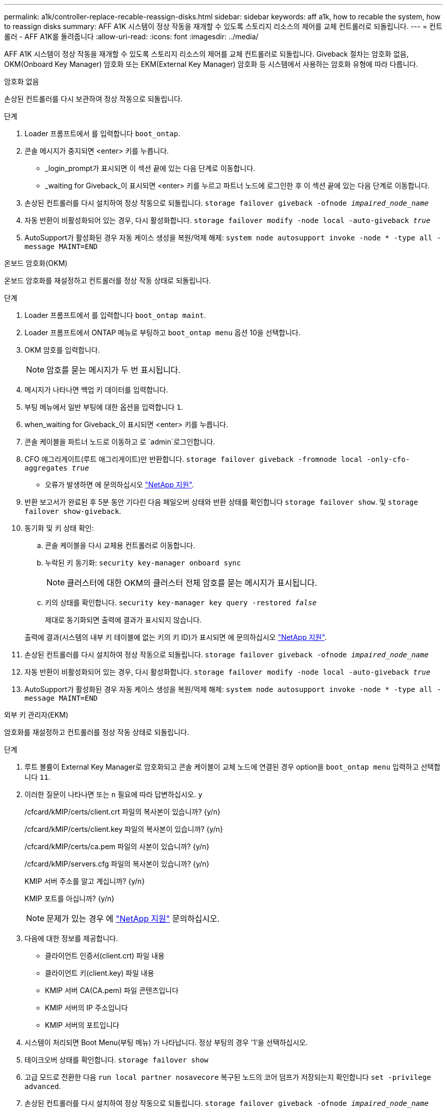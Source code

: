 ---
permalink: a1k/controller-replace-recable-reassign-disks.html 
sidebar: sidebar 
keywords: aff a1k, how to recable the system, how to reassign disks 
summary: AFF A1K 시스템이 정상 작동을 재개할 수 있도록 스토리지 리소스의 제어를 교체 컨트롤러로 되돌립니다. 
---
= 컨트롤러 - AFF A1K를 돌려줍니다
:allow-uri-read: 
:icons: font
:imagesdir: ../media/


[role="lead"]
AFF A1K 시스템이 정상 작동을 재개할 수 있도록 스토리지 리소스의 제어를 교체 컨트롤러로 되돌립니다. Giveback 절차는 암호화 없음, OKM(Onboard Key Manager) 암호화 또는 EKM(External Key Manager) 암호화 등 시스템에서 사용하는 암호화 유형에 따라 다릅니다.

[role="tabbed-block"]
====
.암호화 없음
--
손상된 컨트롤러를 다시 보관하여 정상 작동으로 되돌립니다.

.단계
. Loader 프롬프트에서 를 입력합니다 `boot_ontap`.
. 콘솔 메시지가 중지되면 <enter> 키를 누릅니다.
+
** _login_prompt가 표시되면 이 섹션 끝에 있는 다음 단계로 이동합니다.
** _waiting for Giveback_이 표시되면 <enter> 키를 누르고 파트너 노드에 로그인한 후 이 섹션 끝에 있는 다음 단계로 이동합니다.


. 손상된 컨트롤러를 다시 설치하여 정상 작동으로 되돌립니다. `storage failover giveback -ofnode _impaired_node_name_`
. 자동 반환이 비활성화되어 있는 경우, 다시 활성화합니다. `storage failover modify -node local -auto-giveback _true_`
. AutoSupport가 활성화된 경우 자동 케이스 생성을 복원/억제 해제: `system node autosupport invoke -node * -type all -message MAINT=END`


--
.온보드 암호화(OKM)
--
온보드 암호화를 재설정하고 컨트롤러를 정상 작동 상태로 되돌립니다.

.단계
. Loader 프롬프트에서 를 입력합니다 `boot_ontap maint`.
. Loader 프롬프트에서 ONTAP 메뉴로 부팅하고 `boot_ontap menu` 옵션 10을 선택합니다.
. OKM 암호를 입력합니다.
+

NOTE: 암호를 묻는 메시지가 두 번 표시됩니다.

. 메시지가 나타나면 백업 키 데이터를 입력합니다.
. 부팅 메뉴에서 일반 부팅에 대한 옵션을 입력합니다 `1`.
. when_waiting for Giveback_이 표시되면 <enter> 키를 누릅니다.
. 콘솔 케이블을 파트너 노드로 이동하고 로 `admin`로그인합니다.
. CFO 애그리게이트(루트 애그리게이트)만 반환합니다. `storage failover giveback -fromnode local -only-cfo-aggregates _true_`
+
** 오류가 발생하면 에 문의하십시오 https://support.netapp.com["NetApp 지원"].


. 반환 보고서가 완료된 후 5분 동안 기다린 다음 페일오버 상태와 반환 상태를 확인합니다 `storage failover show`. 및 `storage failover show-giveback`.
. 동기화 및 키 상태 확인:
+
.. 콘솔 케이블을 다시 교체용 컨트롤러로 이동합니다.
.. 누락된 키 동기화: `security key-manager onboard sync`
+

NOTE: 클러스터에 대한 OKM의 클러스터 전체 암호를 묻는 메시지가 표시됩니다.

.. 키의 상태를 확인합니다. `security key-manager key query -restored _false_`
+
제대로 동기화되면 출력에 결과가 표시되지 않습니다.

+
출력에 결과(시스템의 내부 키 테이블에 없는 키의 키 ID)가 표시되면 에 문의하십시오 https://support.netapp.com["NetApp 지원"].



. 손상된 컨트롤러를 다시 설치하여 정상 작동으로 되돌립니다. `storage failover giveback -ofnode _impaired_node_name_`
. 자동 반환이 비활성화되어 있는 경우, 다시 활성화합니다. `storage failover modify -node local -auto-giveback _true_`
. AutoSupport가 활성화된 경우 자동 케이스 생성을 복원/억제 해제: `system node autosupport invoke -node * -type all -message MAINT=END`


--
.외부 키 관리자(EKM)
--
암호화를 재설정하고 컨트롤러를 정상 작동 상태로 되돌립니다.

.단계
. 루트 볼륨이 External Key Manager로 암호화되고 콘솔 케이블이 교체 노드에 연결된 경우 option을 `boot_ontap menu` 입력하고 선택합니다 `11`.
. 이러한 질문이 나타나면 또는 `n` 필요에 따라 답변하십시오. `y`
+
/cfcard/kMIP/certs/client.crt 파일의 복사본이 있습니까? {y/n}

+
/cfcard/kMIP/certs/client.key 파일의 복사본이 있습니까? {y/n}

+
/cfcard/kMIP/certs/ca.pem 파일의 사본이 있습니까? {y/n}

+
/cfcard/kMIP/servers.cfg 파일의 복사본이 있습니까? {y/n}

+
KMIP 서버 주소를 알고 계십니까? {y/n}

+
KMIP 포트를 아십니까? {y/n}

+

NOTE: 문제가 있는 경우 에 https://support.netapp.com["NetApp 지원"] 문의하십시오.

. 다음에 대한 정보를 제공합니다.
+
** 클라이언트 인증서(client.crt) 파일 내용
** 클라이언트 키(client.key) 파일 내용
** KMIP 서버 CA(CA.pem) 파일 콘텐츠입니다
** KMIP 서버의 IP 주소입니다
** KMIP 서버의 포트입니다


. 시스템이 처리되면 Boot Menu(부팅 메뉴) 가 나타납니다. 정상 부팅의 경우 '1'을 선택하십시오.
. 테이크오버 상태를 확인합니다. `storage failover show`
. 고급 모드로 전환한 다음 `run local partner nosavecore` 복구된 노드의 코어 덤프가 저장되는지 확인합니다 `set -privilege advanced`.
. 손상된 컨트롤러를 다시 설치하여 정상 작동으로 되돌립니다. `storage failover giveback -ofnode _impaired_node_name_`
. 자동 반환이 비활성화되어 있는 경우, 다시 활성화합니다. `storage failover modify -node local -auto-giveback _true_`
. AutoSupport가 활성화된 경우 자동 케이스 생성을 복원/억제 해제: `system node autosupport invoke -node * -type all -message MAINT=END`


--
====
.다음 단계
스토리지 리소스의 소유권을 교체 컨트롤러로 다시 이전한 후에는 절차를 수행해야 link:controller-replace-restore-system-rma.html["컨트롤러 교체를 완료합니다"]합니다.
